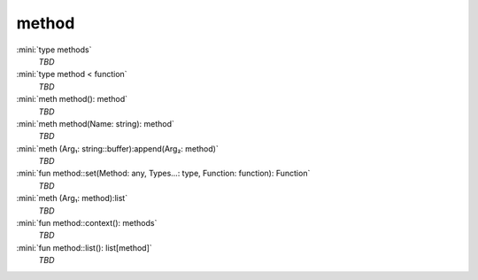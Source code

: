 method
======

:mini:`type methods`
   *TBD*

:mini:`type method < function`
   *TBD*

:mini:`meth method(): method`
   *TBD*

:mini:`meth method(Name: string): method`
   *TBD*

:mini:`meth (Arg₁: string::buffer):append(Arg₂: method)`
   *TBD*

:mini:`fun method::set(Method: any, Types...: type, Function: function): Function`
   *TBD*

:mini:`meth (Arg₁: method):list`
   *TBD*

:mini:`fun method::context(): methods`
   *TBD*

:mini:`fun method::list(): list[method]`
   *TBD*

